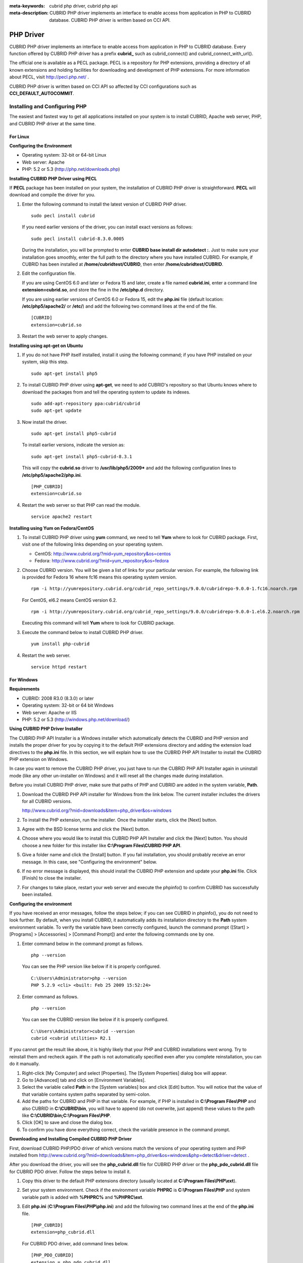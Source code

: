 
:meta-keywords: cubrid php driver, cubrid php api
:meta-description: CUBRID PHP driver implements an interface to enable access from application in PHP to CUBRID database. CUBRID PHP driver is written based on CCI API.

**********
PHP Driver
**********

CUBRID PHP driver implements an interface to enable access from application in PHP to CUBRID database. Every function offered by CUBRID PHP driver has a prefix **cubrid_** such as cubrid_connect() and cubrid_connect_with_url().

The official one is available as a PECL package. PECL is a repository for PHP extensions, providing a directory of all known extensions and holding facilities for downloading and development of PHP extensions. For more information about PECL, visit http://pecl.php.net/ .

CUBRID PHP driver is written based on CCI API so affected by CCI configurations such as **CCI_DEFAULT_AUTOCOMMIT**.

.. FIXME: To download PHP driver or get the latest information, click http://www.cubrid.org/wiki_apis/entry/cubrid-php-driver .

Installing and Configuring PHP
==============================

The easiest and fastest way to get all applications installed on your system is to install CUBRID, Apache web server, PHP, and CUBRID PHP driver at the same time. 

.. FIXME: For details, see http://www.cubrid.org/wiki_apis/entry/install-cubrid-with-apache-and-php-on-ubuntu .

For Linux
---------

**Configuring the Environment**

*   Operating system: 32-bit or 64-bit Linux
*   Web server: Apache
*   PHP: 5.2 or 5.3 (http://php.net/downloads.php)

**Installing CUBRID PHP Driver using PECL**

If **PECL** package has been installed on your system, the installation of CUBRID PHP driver is straightforward. **PECL** will download and compile the driver for you. 

.. FIXME: If you do not have **PECL** installed, follow the instructions at http://www.cubrid.org/wiki_apis/entry/installing-cubrid-php-driver-using-pecl to get it installed.

#.  Enter the following command to install the latest version of CUBRID PHP driver.

    ::

        sudo pecl install cubrid

    If you need earlier versions of the driver, you can install exact versions as follows: ::
    
        sudo pecl install cubrid-8.3.0.0005
    
    During the installation, you will be prompted to enter **CUBRID base install dir autodetect :**. Just to make sure your installation goes smoothly, enter the full path to the directory where you have installed CUBRID. For example, if CUBRID has been installed at **/home/cubridtest/CUBRID**, then enter **/home/cubridtest/CUBRID**.
    
#.  Edit the configuration file.

    If you are using CentOS 6.0 and later or Fedora 15 and later, create a file named **cubrid.ini**, enter a command line **extension=cubrid.so**, and store the fine in the **/etc/php.d** directory.

    If you are using earlier versions of CentOS 6.0 or Fedora 15, edit the **php.ini** file (default location: **/etc/php5/apache2/** or **/etc/**) and add the following two command lines at the end of the file. 
    
    ::

        [CUBRID]
        extension=cubrid.so

#.  Restart the web server to apply changes.

**Installing using apt-get on Ubuntu**

#.  If you do not have PHP itself installed, install it using the following command; if you have PHP installed on your system, skip this step. ::
    
        sudo apt-get install php5
    
#.  To install CUBRID PHP driver using **apt-get**, we need to add CUBRID's repository so that Ubuntu knows where to download the packages from and tell the operating system to update its indexes. ::
    
        sudo add-apt-repository ppa:cubrid/cubrid
        sudo apt-get update
    
#.  Now install the driver. ::
    
        sudo apt-get install php5-cubrid
    
    To install earlier versions, indicate the version as: ::
    
        sudo apt-get install php5-cubrid-8.3.1
    
    This will copy the **cubrid.so** driver to **/usr/lib/php5/2009*** and add the following configuration lines to **/etc/php5/apache2/php.ini**. ::
    
        [PHP_CUBRID]
        extension=cubrid.so
    
#.  Restart the web server so that PHP can read the module. ::
    
        service apache2 restart

**Installing using Yum on Fedora/CentOS**

#.  To install CUBRID PHP driver using **yum** command, we need to tell **Yum** where to look for CUBRID package. First, visit one of the following links depending on your operating system.
    
    *   CentOS: http://www.cubrid.org/?mid=yum_repository&os=centos
    *   Fedora: http://www.cubrid.org/?mid=yum_repository&os=fedora
    
#.  Choose CUBRID version. You will be given a list of links for your particular version. For example, the following link is provided for Fedora 16 where fc16 means this operating system version. ::
    
        rpm -i http://yumrepository.cubrid.org/cubrid_repo_settings/9.0.0/cubridrepo-9.0.0-1.fc16.noarch.rpm
    
    For CentOS, el6.2 means CentOS version 6.2. ::
    
        rpm -i http://yumrepository.cubrid.org/cubrid_repo_settings/9.0.0/cubridrepo-9.0.0-1.el6.2.noarch.rpm
    
    Executing this command will tell **Yum** where to look for CUBRID package.
    
#.  Execute the command below to install CUBRID PHP driver. ::
    
        yum install php-cubrid
    
#.  Restart the web server. ::
    
        service httpd restart

For Windows
-----------

**Requirements**

*   CUBRID: 2008 R3.0 (8.3.0) or later
*   Operating system: 32-bit or 64 bit Windows
*   Web server: Apache or IIS
*   PHP: 5.2 or 5.3 (http://windows.php.net/download/)

**Using CUBRID PHP Driver Installer**

The CUBRID PHP API Installer is a Windows installer which automatically detects the CUBRID and PHP version and installs the proper driver for you by copying it to the default PHP extensions directory and adding the extension load directives to the **php.ini** file. In this section, we will explain how to use the CUBRID PHP API Installer to install the CUBRID PHP extension on Windows.

In case you want to remove the CUBRID PHP driver, you just have to run the CUBRID PHP API Installer again in uninstall mode (like any other un-installer on Windows) and it will reset all the changes made during installation.

Before you install CUBRID PHP driver, make sure that paths of PHP and CUBRID are added in the system variable, **Path**.

#.  Download the CUBRID PHP API installer for Windows from the link below. The current installer includes the drivers for all CUBRID versions.
    
    http://www.cubrid.org/?mid=downloads&item=php_driver&os=windows
    
#.  To install the PHP extension, run the installer. Once the installer starts, click the [Next] button.

#.  Agree with the BSD license terms and click the [Next] button.

#.  Choose where you would like to install this CUBRID PHP API Installer and click the [Next] button. You should choose a new folder for this installer like **C:\\Program Files\\CUBRID PHP API**.
    
#.  Give a folder name and click the [Install] button. If you fail installation, you should probably receive an error message. In this case, see "Configuring the environment" below.
    
#.  If no error message is displayed, this should install the CUBRID PHP extension and update your **php.ini** file. Click [Finish] to close the installer.

#.  For changes to take place, restart your web server and execute the phpinfo() to confirm CUBRID has successfully been installed.

    .. image:: /images/image56.png

**Configuring the environment**

If you have received an error messages, follow the steps below; if you can see CUBRID in phpinfo(), you do not need to look further. By default, when you install CUBRID, it automatically adds its installation directory to the **Path** system environment variable. To verify the variable have been correctly configured, launch the command prompt ([Start] > [Programs] > [Accessories] > [Command Prompt]) and enter the following commands one by one.

#.  Enter command below in the command prompt as follows. ::
    
        php --version
    
    You can see the PHP version like below if it is properly configured. ::
    
        C:\Users\Administrator>php --version
        PHP 5.2.9 <cli> <built: Feb 25 2009 15:52:24>
    
#.  Enter command as follows. ::
    
        php --version
    
    You can see the CUBRID version like below if it is properly configured. ::
    
        C:\Users\Administrator>cubrid --version
        cubrid <cubrid utilities> R2.1

If you cannot get the result like above, it is highly likely that your PHP and CUBRID installations went wrong. Try to reinstall them and recheck again. If the path is not automatically specified even after you complete reinstallation, you can do it manually.

#. Right-click [My Computer] and select [Properties]. The [System Properties] dialog box will appear.
#. Go to [Advanced] tab and click on [Environment Variables].
#. Select the variable called **Path** in the [System variables] box and click [Edit] button. You will notice that the value of that variable contains system paths separated by semi-colon.
#. Add the paths for CUBRID and PHP in that variable. For example, if PHP is installed in **C:\\Program Files\\PHP** and also CUBRID in **C:\\CUBRID\\bin**, you will have to append (do not overwrite, just append) these values to the path like **C:\\CUBRID\\bin;C:\\Program Files\\PHP**.
#. Click [OK] to save and close the dialog box.
#. To confirm you have done everything correct, check the variable presence in the command prompt.

**Downloading and Installing Compiled CUBRID PHP Driver**

First, download CUBRID PHP/PDO driver of which versions match the versions of your operating system and PHP installed from http://www.cubrid.org/?mid=downloads&item=php_driver&os=windows&php=detect&driver=detect .

After you download the driver, you will see the **php_cubrid.dll** file for CUBRID PHP driver or the **php_pdo_cubrid.dll** file for CUBRID PDO driver. Follow the steps below to install it.

#.  Copy this driver to the default PHP extensions directory (usually located at **C:\\Program Files\\PHP\\ext**).
#.  Set your system environment. Check if the environment variable **PHPRC** is **C:\\Program Files\\PHP** and system variable path is added with **%PHPRC%** and **%PHPRC\\ext**.
#.  Edit **php.ini** (**C:\\Program Files\\PHP\\php.ini**) and add the following two command lines at the end of the **php.ini** file. ::
    
        [PHP_CUBRID]
        extension=php_cubrid.dll
    
    For CUBRID PDO driver, add command lines below. ::
    
        [PHP_PDO_CUBRID]
        extension = php_pdo_cubrid.dll
    
#.  Restart your web server to apply changes.

Building CUBRID PHP Driver from Source Code
===========================================

For Linux
---------

In this section, we will introduce the way of building CUBRID PHP driver for Linux.

**Configuring the environment**

*   CUBRID: Install CUBRID. Make sure the environment variable **%CUBRID%** is defined in your system.
*   PHP 5.3 source code: You can download PHP source code from http://php.net/downloads.php .
*   Apache 2: It can be used to test PHP.
*   CUBRID PHP driver source code: You can download the source code from http://www.cubrid.org/?mid=downloads&item=php_driver . Make sure that the version you download is the same as the version of CUBRID which has been installed on your system.

**Compiling CUBRID PHP driver**

#.  Download the CUBRID PHP driver, extract it, and enter the directory. ::
    
        $> tar zxvf php-<version>.tar.gz (or tar jxvf php-<version>.tar.bz2)
        $> cd php-<version>/ext 
    
#.  Run **phpize**. For more information about getting **phpize**, see :ref:`Remark <phpize-remark>`. ::
    
        cubrid-php> /usr/bin/phpize
    
#.  Configure the project. It is recommended to execute **./configure -h** so that you can check the configuration options (we assume that Apache 2 has been installed in **/usr/local**). ::
    
        cubrid-php>./configure --with-cubrid --with-php-config=/usr/local/bin/php-config
    
    *   --with-cubrid=shared: Includes CUBRID support.
    *   --with-php-config=PATH: Enters an absolute path of php-config including the file name.
    
#.  Build the project. If it is successfully compiled, the **cubrid.so** file will be created in the **/modules** directory.
    
#.  Copy the **cubrid.so** to the **/usr/local/php/lib/php/extensions** directory; the **/usr/local/php** is a PHP root directory. ::
    
        cubrid-php> mkdir /usr/local/php/lib/php/extensions
        cubrid-php> cp modules/cubrid.so /usr/local/php/lib/php/extensions
    
#.  In the **php.ini** file, set the **extension_dir** variable and add the CUBRID PHP driver to the **extension** variable as shown below. ::
    
        extension_dir = "/usr/local/php/lib/php/extension/no-debug-zts-xxx"
        extension = cubrid.so
    
**Testing CUBRID PHP driver installation**
    
#.  Create a **test.php** file as follows:
    
    .. code-block:: php
    
        <?php phpinfo(); ?>
    
#.  Use web browser to visit http://localhost/test.php. If you can see the following result, it means that installation is successfully completed.
    
    +------------+------------+
    | CUBRID     |   Value    |
    +============+============+
    | Version    | 9.0.0.XXXX |
    +------------+------------+

.. _phpize-remark:

**Remark**

**phpize** is a shell script to prepare the PHP extension for compiling. You can get it when you install PHP because it is automatically installed with PHP installation, in general. If it you do not have **phpize** installed on your system, you can get it by following the steps below.

#.  Download the PHP source code. Make sure that the PHP version works with the PHP extension that you want to use. Extract PHP source code and enter its root directory. ::
    
        $> tar zxvf php-<version>.tar.gz (or tar jxvf php-<version>.tar.bz2)
        $> cd php-<version>
    
#.  Configure the project, build, and install it. You can specify the directory you want install PHP by using the option, **--prefix**. ::
    
        php-root> ./configure --prefix=prefix_dir; make; make install
    
#.  You can find **phpize** in the **prefix_dir/bin** directory.

For Windows
-----------

In this section, we will introduce three ways of building CUBRID PHP driver for Windows. If you have no idea which version you choose, read the following contents first.

*   If you are using PHP with Apache 1 or Apache 2, you should use the VC6 versions of PHP.
*   If you are using PHP with IIS, you should use the VC9 versions of PHP.

VC6 versions are compiled with the legacy Visual Studio 6 compiler; VC9 versions are compiled with the Visual Studio 2008 compiler. The VC9 versions have more improvements in performance and stability.

The VC9 versions require you to have the Microsoft 2008 C++ Runtime (x86) or the Microsoft 2008 C++ Runtime (x64) installed. Do not use VC9 versions with binaries provided by the Apache Software Foundation ( http://www.apache.org/ ).

**Building CUBRID PHP Driver with VC9 for PHP 5.3**

**Configuring the environment**

*   CUBRID: Install CUBRID. Make sure the environment variable **%CUBRID%** is defined in your system.

*   Visual Studio 2008: You can alternately use the free Visual C++ Express Edition or the Visual C++ 9 compiler included in the Windows SDK v6.1 if you are familiar with a makefile. Make sure that you have the Microsoft Visual C++ Redistributable Package installed on your system to use CUBRID PHP VC9 driver.

*   PHP 5.3 binaries: You can install VC9 x86 Non Thread Safe or VC9 x86 Thread Safe. Make sure that the **%PHPRC%** system environment variable is correctly set. In the [Property Pages] dialog box, select [General] under the [Linker] tree node. You can see **$(PHPRC)** in [Additional Library Directories].

    .. image:: /images/image57.jpg

*   PHP 5.3 source code: Remember to get the source code that matches your binary version. After you extract the PHP 5.3 source code, add the **%PHP5_SRC%** system environment variable and set its value to the path of PHP 5.3 source code. In the [Property Pages] dialog box, select [General] under the [C/C++] tree node. You can see **$(PHP5_SRC)** in [Additional Include Directories].

    .. image:: /images/image58.jpg

*   CUBRID PHP driver source code: You can download CUBRID PHP driver source code of which the version is the same as the version of CUBRID that have been installed on your system. You can get it from http://www.cubrid.org/?mid=downloads&item=php_driver .

.. note::

    You do not need to build PHP 5.3 from source code but configuring a project is required. If you do not make configuration settings, you will get the message that a header file (**config.w32.h**) cannot be found. Read https://wiki.php.net/internals/windows/stepbystepbuild to get more detailed information.

**Building CUBRID PHP driver with VC9 for PHP 5.3**

#.  Open the **php_cubrid.vcproj** file under the **\\win** directory. In the [Solution Explorer] pane, right-click on the **php_cubrid** (project name) and select [Properties].
    
    .. image:: /images/image59.jpg
    
#.  In the [Property Page] dialog box, click the [Configuration Manager] button. Select one of four values among Release_TS, Release_NTS, Debug_TS, and Debug_NTS in [Configuration] of [Project contexts] and click the [Close] button.
    
    .. image:: /images/image60.jpg
    
#.  After you complete the properties modification, click the [OK] button and press the <F7> key to compile the driver. Then, we have the **php_cubrid.dll** file built.
    
#.  You need to make PHP recognize the **php_cubrid.dll** file as an extension. To do this:

    *   Create a new folder named **cubrid** where PHP has been installed and copy the  **php_cubrid.dll** file to the **cubrid** folder. You can also put the **php_cubrid.dll** file in **%PHPRC%\\ext** if this directory exists.

    *   In the php.ini file, enter the path of the **php_cubrid.dll** file as an extension_dir variable value and enter **php_cubrid.dll** as an extension value.

**Building CUBRID PHP Driver with VC6 for PHP 5.2/5.3**

**Configuring the environment**

*   CUBRID: Install CUBRID. Make sure that the environment variable **%CUBRID%** is defined in your system.

*   Visual C++ 6.0 SP6

*   Windows Server Feb. 2003 SDK: It is recommended to use Windows Server Feb. 2008 SDK because every official release and snapshot are compiled with Visual C++ 6.0 SP6 and Windows Server Feb. 2003 SDK. You can configure the default settings without using this SDK; however, there is possibility that an error would occur while building the driver. In this case, you should fix the error yourself.

*   PHP 5.3/5.2 binaries: You can install VC6 x86 Non Thread Safe or VC6 x86 Thread Safe. Make sure that the value of the **%PHPRC%** system environment variable is correctly set. In the [Project Settings] dialog box, you can find **$(PHPRC)** in [Additional library path] of the [Link] tab.

    .. image:: /images/image61.jpg

*   PHP 5.2/5.3 source code: Remember to get the source that matches your binary version. After you extract the PHP 5.3 source code, add the **%PHP5_SRC%** system environment variable and set its value to the path of PHP 5.3 source code. In the [Project Settings] dialog box of VC6 project, you can find **$(PHP5_SRC)** in [Additional include directories] of the [C/C++] tab.

    .. image:: /images/image62.jpg

*   CUBRID PHP driver source code: You can download CUBRID PHP driver source code of which the version is the same as the version of CUBRID that has been installed on your system. You can get it from http://www.cubrid.org/?mid=downloads&item=php_driver .

.. note::

    If you build CUBRID PHP driver with PHP 5.3 source code, you need to make some configuration settings for PHP 5.3 on Windows. If you do not make these settings, you will get the message that a header file (**config.w32.h**) cannot be found. Read https://wiki.php.net/internals/windows/stepbystepbuild to get more detailed information.

**Building CUBRID PHP driver**

#.  Open the project in the [Build] menu and then select [Set Active Configuration].
    
    .. image:: /images/image63.jpg
    
#.  There are four types of configuration settings (Win32 Release_TS, Win32 Release, Win32 Debug_TS, and Win32 Debug). Select one of them depending on your system and then click the [OK] button.
    
    .. image:: /images/image64.jpg
    
#.  After you complete the properties modification, click the [OK] button and press the <F7> key to compile the driver. Then you have the **php_cubrid.dll** file built.
    
#.  You need to make PHP recognize the **php_cubrid.dll** file as an extension. To do this:
    
    *   Create a new folder named  **cubrid** where PHP is installed and copy **php_cubrid.dll** to the **cubrid** folder. You can also put **php_cubrid.dll** in **%PHPRC%\\ext** if this directory exists.
        
    *   Set the **extension_dir** variable and add CUBRID PHP driver to **extension** variable in the **php.ini** file.

**Building CUBRID PHP Driver for 64-bit Windows**

**PHP for 64-bit Windows**

We do not provide 64-bit Windows CUBRID PHP driver, mainly because there is no official 64-bit Windows PHP at windows.php.net (only x86 versions are available). But sometimes you need 64-bit Windows binaries for PHP. In that case you can build it from source codes. Best of all, some guys have already done this (see http://www.anindya.com/). Here, we will not describe how to build x64 PHP itself.

You can find the supported compilers to build PHP on Windows at https://wiki.php.net/internals/windows/compiler . You can see that both VC++ 8 (2005) and VC++ 9 (2008 SP1 only) can be used to build 64-bit PHP. Earlier versions of Visual C++ 2005, the Windows Server Fed. 2003 SDK was the only way to build 64-bit Windows applications.

**Apache for 64-bit Windows**

There is no official Apache for 64-bit Windows either. Instead, you can use IIS as your Windows Web Server on 64-bit Windows. If you really need VC9 x64 versions of Apache, you can find it at http://www.anindya.com/ .

**Configuring the environment**

*   CUBRID for 64-bit Windows: You can install the latest version of CUBRID for 64-bit Windows. Make sure the environment variable **%CUBRID%** is defined in your system.

*   Visual Studio 2008: You can alternately use the free Visual C++ Express Edition or the Visual C++ 9 compiler in the Windows SDK v6.1 if you are familiar with a makefile.

*   SDK 6.1: If you are using VC9, you need Microsoft Windows SDK for Windows Server 2008 and .NET Framework 3.5 (also known as the SDK 6.1).

*   PHP 5.3 binaries for 64-bit Windows: You can build your own VC9 x64 PHP with SDK 6.1 or you can get it at http://www.anindya.com . Both VC9 x64 Non Thread Safe and VC9 x64 Thread Safe are available. After you have installed it, check if the value of system environment variable **%PHPRC%** is correctly set.

*   PHP 5.3 source code: Remember to get the src package that matches your binary version. After you extract the PHP 5.3 src, add system environment variable **%PHP5_SRC%** and set its value to the path of PHP 5.3 source code. In the VC9 [Property Pages] dialog box, select [General] under the [C/C++] tree node. You can see **$(PHP5_SRC)** in [Additional Include Directories].

*   CUBRID PHP driver source code: You can download CUBRID PHP driver source code of which the version is the same as the version of CUBRID that is installed on your system. You can get it from http://www.cubrid.org/?mid=downloads&item=php_driver .

.. note::

    You do not need to build PHP 5.3 from source code; however, configuring a project is required. If you do not make configuration settings, you will get the message that a header file (**config.w32.h**) cannot be found. Read `https://wiki.php.net/internals/windows/stepbystepbuild <https://wiki.php.net/internals/windows/stepbystepbuild>`_ to get more detailed information.

**Configuring PHP 5.3**

#.  After you have installed SDK 6.1, click the [CMD Shell] shortcut under the [Microsoft Windows SDK v6.1] folder (Windows Start menu).
    
    .. image:: /images/image65.png
    
#.  Run **setenv /x64 /release**.
    
    .. image:: /images/image66.png
    
#.  Enter PHP 5.3 source code directory in the command prompt and run **buildconf** to generate the **configure.js** file.
    
    .. image:: /images/image67.png
    
    Or you can also double-click the **buildconf.bat** file.
    
    .. image:: /images/image68.png
    
#.  Run the **configure** command to configure the PHP project.
    
    .. image:: /images/image69.png
    
    .. image:: /images/image70.png

**Building CUBRID PHP dirver**

#.  Open the **php_cubrid.vcproj** file under the **\\win** directory. In the [Solution Explorer] on the left, right-click on the **php_cubrid** project name and select [Properties].
    
#.  On the top right corner of the [Property Pages] dialog box, click [Configuration Manager].
    
    .. image:: /images/image71.png
    
#.  In the [Configuration Manager] dialog box, you can see four types of configurations (Release_TS, Release_NTS, Debug_TS, and Debug_NTS) in the [Active solution configuration] dropdown list. Select **New** in the dropdown list so that you can create a new one for your x64 build.
    
    .. image:: /images/image72.png
    
#.  In the [New Solution Configuration] dialog box, enter a value in the **Name** box (e.g., **Release_TS_x64**). In the [Copy settings from] dropdown list, select the corresponding x86 configuration and click [OK].
    
    .. image:: /images/image73.png
    
#.  In the [Configuration Manager] dialog box, select the value **x64** in the [Platform] dropdown list. If it does not exist, select **New**.
    
    .. image:: /images/image74.png
    
    *   In the [New Project Platform] dialog box, select **x64** option in the [New platform] dropdown list.
    
    .. image:: /images/image75.png

#.  In the [Property Pages] dialog box, select [Preprocessor] under the [C/C++] tree node. In [Preprocessor Definitions], delete **_USE_32BIT_TIME_T** and click [OK] to close the dialog box.
    
    .. image:: /images/image76.png
    
#.  Press the <F7> key to compile. Now you will get the CUBRID PHP driver for 64-bit Windows.

PHP Programming
===============

Connecting to a Database
------------------------

The first step of database applications is to use `cubrid_connect <http://www.php.net/manual/en/function.cubrid-connect.php>`_ () or `cubrid_connect_with_url <http://www.php.net/manual/en/function.cubrid-connect-with-url.php>`_ () function which provides database connection. Once `cubrid_connect <http://www.php.net/manual/en/function.cubrid-connect.php>`_ () or `cubrid_connect_with_url <http://www.php.net/manual/en/function.cubrid-connect-with-url.php>`_ () function is executed successfully, you can use any functions available in the database. It is very important to call the `cubrid_disconnect <http://www.php.net/manual/en/function.cubrid-disconnect.php>`_ () function before applications are terminated. The `cubrid_disconnect <http://www.php.net/manual/en/function.cubrid-disconnect.php>`_ () function terminates the current transaction as well as the connection handle and all request handles created by the `cubrid_connect <http://www.php.net/manual/en/function.cubrid-connect.php>`_ () function.

.. note:: 

    *   The database connection in thread-based programming must be used independently each other.
    *   In autocommit mode, the transaction is not committed if all results are not fetched after running the SELECT statement. Therefore, although in autocommit mode, you should end the transaction by executing COMMIT or ROLLBACK if some error occurs during fetching for the resultset.

Transactions and Auto-Commit
----------------------------

CUBRID PHP supports transaction and auto-commit mode. Auto-commit mode means that every query that you run has its own implicit transaction. You can use the `cubrid_get_autocommit <http://www.php.net/manual/en/function.cubrid-get-autocommit.php>`_ () function to get the status of current connection auto-commit mode and use the `cubrid_set_autocommit <http://www.php.net/manual/en/function.cubrid-set-autocommit.php>`_ () function to enable/disable auto-commit mode of current connection. In auto-commit mode, any transactions being executed are committed regardless of whether it is set to **ON** or **OFF**.

The default value of auto-commit mode upon application startup is configured by the **CCI_DEFAULT_AUTOCOMMIT** (broker parameter). If the broker parameter value is not configured, the default value is set to **ON**. 

If you set auto-commit mode to **OFF** in the `cubrid_set_autocommit <http://www.php.net/manual/en/function.cubrid-set-autocommit.php>`_ () function, you can handle transactions by specifying a proper function; to commit transactions, use the `cubrid_commit <http://www.php.net/manual/en/function.cubrid-commit.php>`_ () function and to roll back transactions, use the `cubrid_rollback <http://www.php.net/manual/en/function.cubrid-rollback.php>`_ () function. If you use the `cubrid_disconnect <http://www.php.net/manual/en/function.cubrid-disconnect.php>`_ () function, transactions will be disconnected and jobs which have not been committed will be rolled back.

Processing Queries
------------------

**Executing queries**

The following are the basic steps to execute queries.

*   Creating a connection handle
*   Creating a request handle for an SQL query request
*   Fetching result
*   Disconnecting the request handle

.. code-block:: php

    $con = cubrid_connect("192.168.0.10", 33000, "demodb");
    if($con) {
        $req = cubrid_execute($con, "select * from code");
        if($req) {
            while ($row = cubrid_fetch($req)) {
                echo $row["s_name"];
                echo $row["f_name"];
            }
            cubrid_close_request($req);
        }
        cubrid_disconnect($con);
    }

**Column types and names of the query result**

The `cubrid_column_types <http://www.php.net/manual/en/function.cubrid-column-types.php>`_ () function is used to get arrays containing column types and the `cubrid_column_types <http://www.php.net/manual/en/function.cubrid-column-types.php>`_ () functions is used to get arrays containing colunm names.

.. code-block:: php

    $req = cubrid_execute($con, "select host_year, host_city from olympic");
    if($req) {
        $col_types = cubrid_column_types($req);
        $col_names = cubrid_column_names($req);
     
        while (list($key, $col_type) = each($col_types)) {
            echo $col_type;
        }
        while (list($key, $col_name) = each($col_names))
            echo $col_name;
        }
        cubrid_close_request($req);
    }

**Controlling a cursor**

The `cubrid_move_cursor <http://www.php.net/manual/en/function.cubrid-move-cursor.php>`_ () function is used to move a cursor to a specified position from one of three points: beginning of the query result, current cursor position, or end of the query result).

.. code-block:: php

    $req = cubrid_execute($con, "select host_year, host_city from olympic order by host_year");
    if($req) {
        cubrid_move_cursor($req, 20, CUBRID_CURSOR_CURRENT)
        while ($row = cubrid_fetch($req, CUBRID_ASSOC)) {
            echo $row["host_year"]." ";
            echo $row["host_city"]."\n";
        }
    }

**Result array types**

One of the following three types of arrays is used in the result of the `cubrid_fetch <http://www.php.net/manual/en/function.cubrid-fetch.php>`_ () function. The array types can be determined when the `cubrid_fetch <http://www.php.net/manual/en/function.cubrid-fetch.php>`_ () function is called. Of array types, the associative array uses string indexes and the numeric array uses number indexes. The last array includes both associative and numeric arrays.

*   Numeric array

    .. code-block:: php
    
        while (list($id, $name) = cubrid_fetch($req, CUBRID_NUM)) {
            echo $id;
            echo $name;
        }

*   Associative array

    .. code-block:: php
    
        while ($row = cubrid_fetch($req, CUBRID_ASSOC)) {
            echo $row["id"];
            echo $row["name"];
        }

**Catalog Operations**

The `cubrid_schema <http://www.php.net/manual/en/function.cubrid-schema.php>`_ () function is used to get database schema information such as classes, virtual classes, attributes, methods, triggers, and constraints. The return value of the `cubrid_schema <http://www.php.net/manual/en/function.cubrid-schema.php>`_ () function is a two-dimensional array.

.. code-block:: php

    $pk = cubrid_schema($con, CUBRID_SCH_PRIMARY_KEY, "game");
    if ($pk) {
        print_r($pk);
    }
     
    $fk = cubrid_schema($con, CUBRID_SCH_IMPORTED_KEYS, "game");
    if ($fk) {
        print_r($fk);
    }

**Error Handling**

When an error occurs, most of PHP interfaces display error messages and return false or -1. The `cubrid_error_msg <http://www.php.net/manual/en/function.cubrid-error-msg.php>`_ (), `cubrid_error_code <http://www.php.net/manual/en/function.cubrid-error-code.php>`_ () and `cubrid_error_code_facility <http://www.php.net/manual/en/function.cubrid-error-code-facility.php>`_ () functions are used to check error messages, error codes, and error facility codes.

The return value of the `cubrid_error_code_facility <http://www.php.net/manual/en/function.cubrid-error-code-facility.php>`_ () function is one of the following (**CUBRID_FACILITY_DBMS** (DBMS error), **CUBRID_FACILITY_CAS** (CAS server error), **CUBRID_FACILITY_CCI** (CCI error), or **CUBRID_FACILITY_CLIENT** (PHP module error).

**Using OIDs**

The OID value in the currently updated f record by using the `cubrid_current_oid <http://www.php.net/manual/en/function.cubrid-current-oid.php>`_ function if it is used together with query that can update the **CUBRID_INCLUDE_OID** option in the `cubrid_execute <http://www.php.net/manual/en/function.cubrid-execute.php>`_ () function.

.. code-block:: php

    $req = cubrid_execute($con, "select * from person where id = 1", CUBRID_INCLUDE_OID);
    if ($req) {
        while ($row = cubrid_fetch($req)) {
            echo cubrid_current_oid($req);
            echo $row["id"];
            echo $row["name"];
        }
        cubrid_close_request($req);
    }

Values in every attribute, specified attributes, or a single attribute of an instance can be obtained by using OIDs. 

If any attributes are not specified in the `cubrid_get <http://www.php.net/manual/en/function.cubrid-get.php>`_ () function, values in every attribute are returned (a). 
If attributes is specified in the array data type, the array containing the specified attribute value is returned in the associative array (b). 
If a single attribute it is specified in the string type, a value of the attributed is returned (c).

.. code-block:: php

    $attrarray = cubrid_get ($con, $oid); // (a)
    $attrarray = cubrid_get ($con, $oid, array("id", "name")); // (b)
    $attrarray = cubrid_get ($con, $oid, "id"); // (c)

The attribute values of an instance can be updated by using OIDs. To update a single attribute value, specify attribute name and value in the string type (a). To update multiple attribute values, specify attribute names and values in the associative array (b).

.. code-block:: php

    $cubrid_put ($con, $oid, "id", 1); // (a)
    $cubrid_put ($con, $oid, array("id"=>1, "name"=>"Tomas")); // (b)

**Using Collections**

You can use the collection data types through PHP array data types or functions that support array data types. The following example shows how to fetch query result by using the `cubrid_fetch <http://www.php.net/manual/en/function.cubrid-fetch.php>`_ () function.

.. code-block:: php

    $row = cubrid_fetch ($req);
    $col = $row["customer"];
    while (list ($key, $cust) = each ($col)) {
       echo $cust;
    }

You can get values of collection attributes. The example shows how to get values of collection attributes by using the `cubrid_col_get <http://www.php.net/manual/en/function.cubrid-col-get.php>`_ () function.

.. code-block:: php

    $tels = cubrid_col_get ($con, $oid, "tels");
    while (list ($key, $tel) = each ($tels)) {
       echo $tel."\n";
    }

You can directly update values of collection types by using cubrid_set_add() or cubrid_set_drop() function.

.. code-block:: php

    $tels = cubrid_col_get ($con, $oid, "tels");
    while (list ($key, $tel) = each ($tels)) {
       $res = cubrid_set_drop ($con, $oid, "tel", $tel);
    }

    cubrid_commit ($con);

.. note:: If a string longer than defined max length is inserted (**INSERT**) or updated (**UPDATE**), the string will be truncated.

PHP API
=======

See http://ftp.cubrid.org/CUBRID_Docs/Drivers/.

